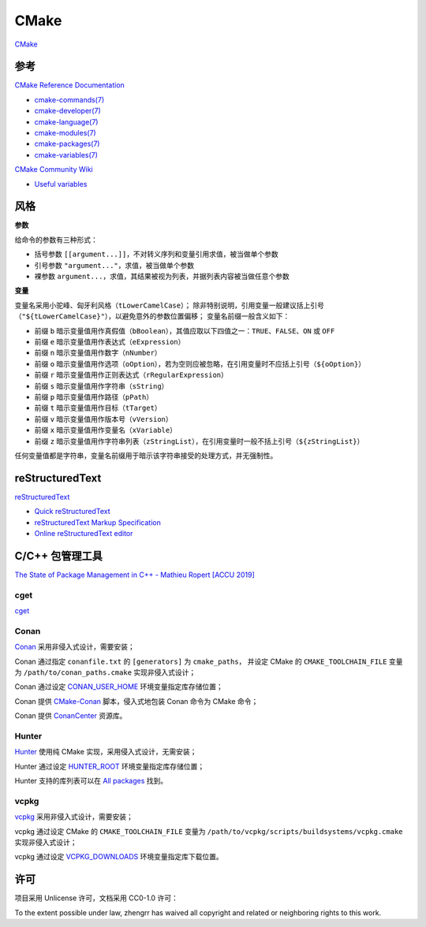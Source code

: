 CMake
=====

`CMake <https://cmake.org>`_

参考
----

`CMake Reference Documentation <https://cmake.org/cmake/help/latest/>`_

- `cmake-commands(7) <https://cmake.org/cmake/help/latest/manual/cmake-commands.7.html>`_

- `cmake-developer(7) <https://cmake.org/cmake/help/latest/manual/cmake-developer.7.html>`_

- `cmake-language(7) <https://cmake.org/cmake/help/latest/manual/cmake-language.7.html>`_

- `cmake-modules(7) <https://cmake.org/cmake/help/latest/manual/cmake-modules.7.html>`_

- `cmake-packages(7) <https://cmake.org/cmake/help/latest/manual/cmake-packages.7.html>`_

- `cmake-variables(7) <https://cmake.org/cmake/help/latest/manual/cmake-variables.7.html>`_

`CMake Community Wiki <https://gitlab.kitware.com/cmake/community/wikis/>`_

- `Useful variables <https://gitlab.kitware.com/cmake/community/wikis/doc/cmake/Useful-Variables>`_

风格
----

**参数**

给命令的参数有三种形式：

- 括号参数 ``[[argument...]]``，不对转义序列和变量引用求值，被当做单个参数
- 引号参数 ``"argument..."``，求值，被当做单个参数
- 裸参数 ``argument...``，求值，其结果被视为列表，并据列表内容被当做任意个参数

**变量**

变量名采用小驼峰、匈牙利风格（``tLowerCamelCase``）；
除非特别说明，引用变量一般建议括上引号（``"${tLowerCamelCase}"``），以避免意外的参数位置偏移；
变量名前缀一般含义如下：

- 前缀 ``b`` 暗示变量值用作真假值（``bBoolean``），其值应取以下四值之一：``TRUE``、``FALSE``、``ON`` 或 ``OFF``
- 前缀 ``e`` 暗示变量值用作表达式（``eExpression``）
- 前缀 ``n`` 暗示变量值用作数字（``nNumber``）
- 前缀 ``o`` 暗示变量值用作选项（``oOption``），若为空则应被忽略，在引用变量时不应括上引号（``${oOption}``）
- 前缀 ``r`` 暗示变量值用作正则表达式（``rRegularExpression``）
- 前缀 ``s`` 暗示变量值用作字符串（``sString``）
- 前缀 ``p`` 暗示变量值用作路径（``pPath``）
- 前缀 ``t`` 暗示变量值用作目标（``tTarget``）
- 前缀 ``v`` 暗示变量值用作版本号（``vVersion``）
- 前缀 ``x`` 暗示变量值用作变量名（``xVariable``）
- 前缀 ``z`` 暗示变量值用作字符串列表（``zStringList``），在引用变量时一般不括上引号（``${zStringList}``）

任何变量值都是字符串，变量名前缀用于暗示该字符串接受的处理方式，并无强制性。

reStructuredText
----------------

`reStructuredText <http://docutils.sourceforge.net/rst.html>`_

- `Quick reStructuredText <http://docutils.sourceforge.net/docs/user/rst/quickref.html>`_
- `reStructuredText Markup Specification <http://docutils.sourceforge.net/docs/ref/rst/restructuredtext.html>`_
- `Online reStructuredText editor <http://rst.ninjs.org/>`_

C/C++ 包管理工具
----------------

`The State of Package Management in C++ - Mathieu Ropert [ACCU 2019] <https://youtube.com/watch?v=k99_qbB2FvM>`_

cget
````

`cget <https://cget.readthedocs.io/>`_

Conan
`````

`Conan <https://conan.io/>`_ 采用非侵入式设计，需要安装；

Conan 通过指定 ``conanfile.txt`` 的 ``[generators]`` 为 ``cmake_paths``，
并设定 CMake 的 ``CMAKE_TOOLCHAIN_FILE`` 变量为 ``/path/to/conan_paths.cmake`` 实现非侵入式设计；

Conan 通过设定 `CONAN_USER_HOME <https://docs.conan.io/en/latest/reference/env_vars.html#conan-user-home>`_ 环境变量指定库存储位置；

Conan 提供 `CMake-Conan <https://github.com/conan-io/cmake-conan>`_ 脚本，侵入式地包装 Conan 命令为 CMake 命令；

Conan 提供 `ConanCenter <https://conan.io/center/>`_ 资源库。

Hunter
``````

`Hunter <https://hunter.sh/>`_ 使用纯 CMake 实现，采用侵入式设计，无需安装；

Hunter 通过设定 `HUNTER_ROOT <https://github.com/hunter-packages/gate#effects>`_ 环境变量指定库存储位置；

Hunter 支持的库列表可以在 `All packages <https://hunter.readthedocs.io/en/latest/packages/all.html>`_ 找到。

vcpkg
`````

`vcpkg <https://vcpkg.readthedocs.io/>`_ 采用非侵入式设计，需要安装；

vcpkg 通过设定 CMake 的 ``CMAKE_TOOLCHAIN_FILE`` 变量为 ``/path/to/vcpkg/scripts/buildsystems/vcpkg.cmake`` 实现非侵入式设计；

vcpkg 通过设定 `VCPKG_DOWNLOADS <https://vcpkg.readthedocs.io/en/latest/users/config-environment/>`_ 环境变量指定库下载位置。

许可
----

项目采用 Unlicense 许可，文档采用 CC0-1.0 许可：

.. image:: https://licensebuttons.net/p/zero/1.0/88x31.png
   :target: https://creativecommons.org/publicdomain/zero/1.0/

To the extent possible under law, zhengrr has waived all copyright and related or neighboring rights to this work.
